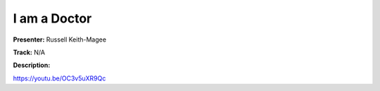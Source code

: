 =============
I am a Doctor
=============

**Presenter:** Russell Keith-Magee

**Track:** N/A

**Description:**


https://youtu.be/OC3v5uXR9Qc
